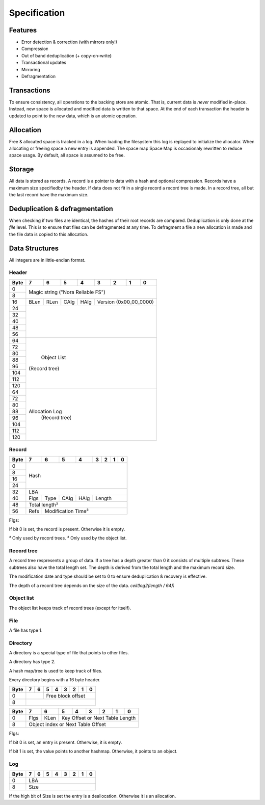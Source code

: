 Specification
=============

Features
--------

* Error detection & correction (with mirrors only!)
* Compression
* Out of band deduplication (+ copy-on-write)
* Transactional updates
* Mirroring
* Defragmentation

Transactions
------------

To ensure consistency, all operations to the backing store are atomic.
That is, current data is *never* modified in-place.
Instead, new space is allocated and modified data is written to that space.
At the end of each transaction the header is updated to point to the new data,
which is an atomic operation.

Allocation
----------

Free & allocated space is tracked in a log.
When loading the filesystem this log is replayed to initialize the allocator.
When allocating or freeing space a new entry is appended.
The space map Space Map  is occasionaly rewritten to reduce space usage.
By default, all space is assumed to be free.

Storage
-------

All data is stored as records.
A record is a pointer to data with a hash and optional compression.
Records have a maximum size specifiedby the header.
If data does not fit in a single record a record tree is made.
In a record tree, all but the last record have the maximum size.

Deduplication & defragmentation
-------------------------------

When checking if two files are identical, the hashes of their root records are
compared.
Deduplication is only done at the *file* level.
This is to ensure that files can be defragmented at any time.
To defragment a file a new allocation is made and the file data is copied to
this allocation.

Data Structures
---------------

All integers are in little-endian format.

Header
~~~~~~

+------+------+------+------+------+------+------+------+------+
| Byte |    7 |    6 |    5 |    4 |    3 |    2 |    1 |    0 |
+======+======+======+======+======+======+======+======+======+
|    0 |                                                       |
+------+            Magic string ("Nora Reliable FS")          |
|    8 |                                                       |
+------+------+------+------+------+---------------------------+
|   16 | BLen | RLen | CAlg | HAlg |   Version (0x00_00_0000)  |
+------+------+------+------+------+---------------------------+
|   24 |                                                       |
+------+                                                       |
|   32 |                                                       |
+------+                                                       |
|   40 |                                                       |
+------+                                                       |
|   48 |                                                       |
+------+                                                       |
|   56 |                                                       |
+------+-------------------------------------------------------+
|   64 |                                                       |
+------+                                                       |
|   72 |                                                       |
+------+                                                       |
|   80 |                                                       |
+------+                                                       |
|   88 |                                                       |
+------+                      Object List                      |
|   96 |                     (Record tree)                     |
+------+                                                       |
|  104 |                                                       |
+------+                                                       |
|  112 |                                                       |
+------+                                                       |
|  120 |                                                       |
+------+-------------------------------------------------------+
|   64 |                                                       |
+------+                                                       |
|   72 |                                                       |
+------+                                                       |
|   80 |                                                       |
+------+                                                       |
|   88 |                                                       |
+------+                    Allocation Log                     |
|   96 |                     (Record tree)                     |
+------+                                                       |
|  104 |                                                       |
+------+                                                       |
|  112 |                                                       |
+------+                                                       |
|  120 |                                                       |
+------+-------------------------------------------------------+


Record
~~~~~~

+------+------+------+------+------+------+------+------+------+
| Byte |    7 |    6 |    5 |    4 |    3 |    2 |    1 |    0 |
+======+======+======+======+======+======+======+======+======+
|    0 |                                                       |
+------+                                                       |
|    8 |                                                       |
+------+                         Hash                          |
|   16 |                                                       |
+------+                                                       |
|   24 |                                                       |
+------+-------------------------------------------------------+
|   32 |                          LBA                          |
+------+------+------+------+------+---------------------------+
|   40 | Flgs | Type | CAlg | HAlg |          Length           |
+------+------+------+------+------+---------------------------+
|   48 |                      Total length²                    |
+------+------+------------------------------------------------+
|   56 | Refs |            Modification Time³                  |
+------+------+------------------------------------------------+

Flgs:

If bit 0 is set, the record is present. Otherwise it is empty.

² Only used by record trees.
³ Only used by the object list.


Record tree
~~~~~~~~~~~

A record tree respresents a group of data.
If a tree has a depth greater than 0 it consists of multiple subtrees.
These subtrees also have the total length set.
The depth is derived from the total length and the maximum record size.

The modification date and type should be set to 0 to ensure deduplication & recovery is effective.

The depth of a record tree depends on the size of the data.
`ceil(log2(length / 64))`


Object list
~~~~~~~~~~~

The object list keeps track of record trees (except for itself).


File
~~~~

A file has type 1.


Directory
~~~~~~~~~

A directory is a special type of file that points to other files.

A directory has type 2.

A hash map/tree is used to keep track of files.

Every directory begins with a 16 byte header.

+------+------+------+------+------+------+------+------+------+
| Byte |    7 |    6 |    5 |    4 |    3 |    2 |    1 |    0 |
+======+======+======+======+======+======+======+======+======+
|    0 |             |            Free block offset            |
+------+-------------+-----------------------------------------+
|    8 |                                                       |
+------+-------------------------------------------------------+

+------+------+------+------+------+------+------+------+------+
| Byte |    7 |    6 |    5 |    4 |    3 |    2 |    1 |    0 |
+======+======+======+======+======+======+======+======+======+
|    0 | Flgs | KLen |     Key Offset or Next Table Length     |
+------+------+------+-----------------------------------------+
|    8 |           Object index or Next Table Offset           |
+------+-------------------------------------------------------+

Flgs:

If bit 0 is set, an entry is present. Otherwise, it is empty.

If bit 1 is set, the value points to another hashmap.
Otherwise, it points to an object.


Log
~~~

+------+------+------+------+------+------+------+------+------+
| Byte |    7 |    6 |    5 |    4 |    3 |    2 |    1 |    0 |
+======+======+======+======+======+======+======+======+======+
|    0 |                          LBA                          |
+------+-------------------------------------------------------+
|    8 |                          Size                         |
+------+-------------------------------------------------------+

If the high bit of Size is set the entry is a deallocation.
Otherwise it is an allocation.
